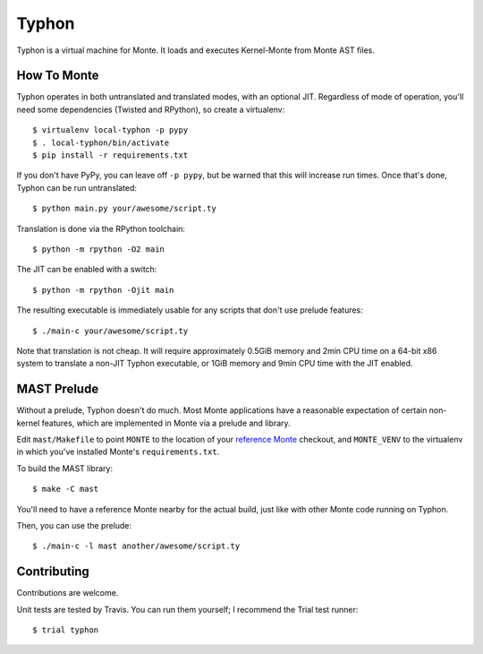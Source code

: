 ======
Typhon
======

Typhon is a virtual machine for Monte. It loads and executes Kernel-Monte from
Monte AST files.

How To Monte
============

Typhon operates in both untranslated and translated modes, with an optional
JIT. Regardless of mode of operation, you'll need some dependencies (Twisted
and RPython), so create a virtualenv::

    $ virtualenv local-typhon -p pypy
    $ . local-typhon/bin/activate
    $ pip install -r requirements.txt

If you don't have PyPy, you can leave off ``-p pypy``, but be warned that this
will increase run times. Once that's done, Typhon can be run untranslated::

    $ python main.py your/awesome/script.ty

Translation is done via the RPython toolchain::

    $ python -m rpython -O2 main

The JIT can be enabled with a switch::

    $ python -m rpython -Ojit main

The resulting executable is immediately usable for any scripts that don't use
prelude features::

    $ ./main-c your/awesome/script.ty

Note that translation is not cheap. It will require approximately 0.5GiB
memory and 2min CPU time on a 64-bit x86 system to translate a non-JIT Typhon
executable, or 1GiB memory and 9min CPU time with the JIT enabled.

MAST Prelude
============

Without a prelude, Typhon doesn't do much. Most Monte applications have a
reasonable expectation of certain non-kernel features, which are implemented
in Monte via a prelude and library.

Edit ``mast/Makefile`` to point ``MONTE`` to the location of your `reference
Monte`_ checkout, and ``MONTE_VENV`` to the virtualenv in which you've
installed Monte's ``requirements.txt``. 

To build the MAST library::

    $ make -C mast

You'll need to have a reference Monte nearby for the actual build, just like
with other Monte code running on Typhon.

Then, you can use the prelude::

    $ ./main-c -l mast another/awesome/script.ty

Contributing
============

Contributions are welcome.

Unit tests are tested by Travis. You can run them yourself; I recommend the
Trial test runner::

    $ trial typhon

.. _reference Monte: https://github.com/monte-language/monte
